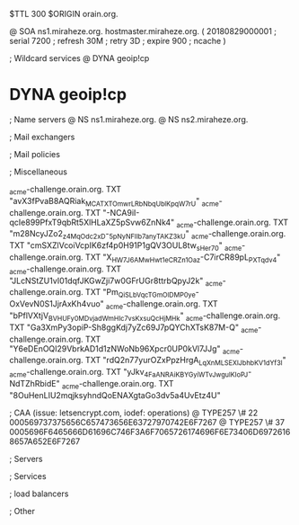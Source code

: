$TTL 300
$ORIGIN orain.org.

@		SOA ns1.miraheze.org. hostmaster.miraheze.org. (
		20180829000001	; serial
		7200			; refresh
		30M				; retry
		3D				; expire
		900				; ncache
)

; Wildcard services
@		DYNA	geoip!cp
*		DYNA	geoip!cp

; Name servers
@		NS	ns1.miraheze.org.
@		NS	ns2.miraheze.org.

; Mail exchangers

; Mail policies

; Miscellaneous

_acme-challenge.orain.org.   TXT     "avX3fPvaB8AQRiak_MCATXTOmwrLRbNbqUblKpqW7rU"
_acme-challenge.orain.org.   TXT     "-NCA9iI-qcIe899PfxT9qbRt5XlHLaXZ5pSvw6ZnNk4"
_acme-challenge.orain.org.   TXT     "m28NcyJZo2_z4MqOdc2xD-_5pNyNFIIb7anyTAKZ3kU"
_acme-challenge.orain.org.   TXT     "cmSXZlVcoiVcpIK6zf4p0H91P1gQV3OUL8tw_sHer70"
_acme-challenge.orain.org.   TXT     "X_HW7J6AMwHwt1eCR_Zn1Oaz-C7irCR89pL_PXTqdv4"
_acme-challenge.orain.org.   TXT     "JLcNStZU1vI01dqfJKGwZji7w0GFrUGr8ttrbQpyJ2k"
_acme-challenge.orain.org.   TXT     "Pm_QiSLbVqcTGmOlDMP0ye-OxVevN0S1JjrAxKh4vuo"
_acme-challenge.orain.org.   TXT     "bPflVXtjV_BVHUFy0MDvjad_WmHIc7vsKxsuQcHjMHk"
_acme-challenge.orain.org.   TXT     "Ga3XmPy3opiP-Sh8ggKdj7yZc69J7pQYChXTsK87M-Q"
_acme-challenge.orain.org.   TXT     "Y6eDEnOQI29VbrkAD1d1zNWoNb96Xpcr0UP0kVl7JJg"
_acme-challenge.orain.org.   TXT     "rdQ2n77yurOZxPpzHrgA_LqXnMLSEXlJbhbKV1dYf3I"
_acme-challenge.orain.org.   TXT     "yJkv_4FaANRAiKBYGyiWTvJwgulKIoPJ-NdTZhRbidE"
_acme-challenge.orain.org.   TXT     "8OuHenLIU2mqjksyhndQoENAXgtaGo3dv5a4UvEtz4U"

; CAA (issue: letsencrypt.com, iodef: operations)
@		TYPE257 \# 22 000569737375656C657473656E63727970742E6F7267
@		TYPE257 \# 37 0005696F6465666D61696C746F3A6F7065726174696F6E73406D69726168657A652E6F7267

; Servers

; Services

; load balancers

; Other
